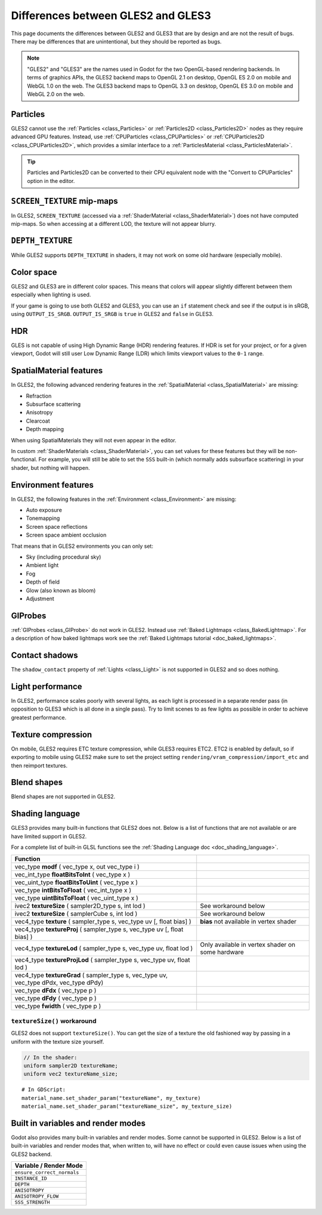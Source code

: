 .. _doc_gles2_gles3_differences:

Differences between GLES2 and GLES3
===================================

This page documents the differences between GLES2 and GLES3 that are by design and are not the result
of bugs. There may be differences that are unintentional, but they should be reported as bugs.

.. note:: "GLES2" and "GLES3" are the names used in Godot for the two OpenGL-based rendering backends.
          In terms of graphics APIs, the GLES2 backend maps to OpenGL 2.1 on desktop, OpenGL ES 2.0 on
          mobile and WebGL 1.0 on the web. The GLES3 backend maps to OpenGL 3.3 on desktop, OpenGL ES
          3.0 on mobile and WebGL 2.0 on the web.

Particles
---------

GLES2 cannot use the :ref:`Particles <class_Particles>` or :ref:`Particles2D <class_Particles2D>` nodes
as they require advanced GPU features. Instead, use :ref:`CPUParticles <class_CPUParticles>` or
:ref:`CPUParticles2D <class_CPUParticles2D>`, which provides a similar interface to a
:ref:`ParticlesMaterial <class_ParticlesMaterial>`.

.. tip:: Particles and Particles2D can be converted to their CPU equivalent node with the "Convert to
         CPUParticles" option in the editor.

``SCREEN_TEXTURE`` mip-maps
---------------------------

In GLES2, ``SCREEN_TEXTURE`` (accessed via a :ref:`ShaderMaterial <class_ShaderMaterial>`) does not have
computed mip-maps. So when accessing at a different LOD, the texture will not appear blurry. 

``DEPTH_TEXTURE``
-----------------

While GLES2 supports ``DEPTH_TEXTURE`` in shaders, it may not work on some old hardware (especially mobile).

Color space
-----------

GLES2 and GLES3 are in different color spaces. This means that colors will appear slightly
different between them  especially when lighting is used. 

If your game is going to use both GLES2 and GLES3, you can use an ``if`` 
statement check and see if the output is in sRGB, using ``OUTPUT_IS_SRGB``. ``OUTPUT_IS_SRGB`` is 
``true`` in GLES2 and ``false`` in GLES3.

HDR
---

GLES is not capable of using High Dynamic Range (HDR) rendering features. If HDR is set for your 
project, or for a given viewport, Godot will still user Low Dynamic Range (LDR) which limits 
viewport values to the ``0-1`` range.

SpatialMaterial features
------------------------

In GLES2, the following advanced rendering features in the :ref:`SpatialMaterial <class_SpatialMaterial>` are missing:

- Refraction
- Subsurface scattering
- Anisotropy
- Clearcoat
- Depth mapping

When using SpatialMaterials they will not even appear in the editor.

In custom :ref:`ShaderMaterials <class_ShaderMaterial>`, you can set values for these features but they 
will be non-functional. For example, you will still be able to set the ``SSS`` built-in (which normally adds 
subsurface scattering) in your shader, but nothing will happen.

Environment features
--------------------

In GLES2, the following features in the :ref:`Environment <class_Environment>` are missing:

- Auto exposure
- Tonemapping
- Screen space reflections
- Screen space ambient occlusion
 
That means that in GLES2 environments you can only set:

- Sky (including procedural sky)
- Ambient light
- Fog
- Depth of field
- Glow (also known as bloom)
- Adjustment

GIProbes
--------

:ref:`GIProbes <class_GIProbe>` do not work in GLES2. Instead use :ref:`Baked Lightmaps <class_BakedLightmap>`. 
For a description of how baked lightmaps work see the :ref:`Baked Lightmaps tutorial <doc_baked_lightmaps>`.

Contact shadows
---------------

The ``shadow_contact`` property of :ref:`Lights <class_Light>` is not supported in GLES2 and so does nothing.

Light performance
-----------------

In GLES2, performance scales poorly with several lights, as each light is processed in a separate render 
pass (in opposition to GLES3 which is all done in a single pass). Try to limit scenes to as few lights as 
possible in order to achieve greatest performance. 

Texture compression
-------------------

On mobile, GLES2 requires ETC texture compression, while GLES3 requires ETC2. ETC2 is enabled by default, 
so if exporting to mobile using GLES2 make sure to set the project setting 
``rendering/vram_compression/import_etc`` and then reimport textures.

Blend shapes
------------

Blend shapes are not supported in GLES2.

Shading language
----------------

GLES3 provides many built-in functions that GLES2 does not. Below is a list of functions 
that are not available or are have limited support in GLES2.

For a complete list of built-in GLSL functions see the :ref:`Shading Language doc <doc_shading_language>`.

+---------------------------------------------------------------------------------------------+--------------------------------------------------+
| Function                                                                                    |                                                  |
+=============================================================================================+==================================================+
| vec_type **modf** ( vec_type x, out vec_type i )                                            |                                                  |
+---------------------------------------------------------------------------------------------+--------------------------------------------------+
| vec_int_type **floatBitsToInt** ( vec_type x )                                              |                                                  |
+---------------------------------------------------------------------------------------------+--------------------------------------------------+
| vec_uint_type **floatBitsToUint** ( vec_type x )                                            |                                                  |
+---------------------------------------------------------------------------------------------+--------------------------------------------------+
| vec_type **intBitsToFloat** ( vec_int_type x )                                              |                                                  |
+---------------------------------------------------------------------------------------------+--------------------------------------------------+
| vec_type **uintBitsToFloat** ( vec_uint_type x )                                            |                                                  |
+---------------------------------------------------------------------------------------------+--------------------------------------------------+
| ivec2 **textureSize** ( sampler2D_type s, int lod )                                         | See workaround below                             |
+---------------------------------------------------------------------------------------------+--------------------------------------------------+
| ivec2 **textureSize** ( samplerCube s, int lod )                                            | See workaround below                             |
+---------------------------------------------------------------------------------------------+--------------------------------------------------+
| vec4_type **texture** ( sampler_type s, vec_type uv [, float bias] )                        | **bias** not available in vertex shader          |
+---------------------------------------------------------------------------------------------+--------------------------------------------------+
| vec4_type **textureProj** ( sampler_type s, vec_type uv [, float bias] )                    |                                                  |
+---------------------------------------------------------------------------------------------+--------------------------------------------------+
| vec4_type **textureLod** ( sampler_type s, vec_type uv, float lod )                         | Only available in vertex shader on some hardware |
+---------------------------------------------------------------------------------------------+--------------------------------------------------+
| vec4_type **textureProjLod** ( sampler_type s, vec_type uv, float lod )                     |                                                  |
+---------------------------------------------------------------------------------------------+--------------------------------------------------+
| vec4_type **textureGrad** ( sampler_type s, vec_type uv, vec_type dPdx, vec_type dPdy)      |                                                  |
+---------------------------------------------------------------------------------------------+--------------------------------------------------+
| vec_type **dFdx** ( vec_type p )                                                            |                                                  |
+---------------------------------------------------------------------------------------------+--------------------------------------------------+
| vec_type **dFdy** ( vec_type p )                                                            |                                                  |
+---------------------------------------------------------------------------------------------+--------------------------------------------------+
| vec_type **fwidth** ( vec_type p )                                                          |                                                  |
+---------------------------------------------------------------------------------------------+--------------------------------------------------+

``textureSize()`` workaround
^^^^^^^^^^^^^^^^^^^^^^^^^^^^

GLES2 does not support ``textureSize()``. You can get the size of a texture the old fashioned way by passing in a 
uniform with the texture size yourself.

.. code-block:: glsl

    // In the shader:
    uniform sampler2D textureName;
    uniform vec2 textureName_size;

::

    # In GDScript:
    material_name.set_shader_param("textureName", my_texture)
    material_name.set_shader_param("textureName_size", my_texture_size)

Built in variables and render modes
-----------------------------------

Godot also provides many built-in variables and render modes. Some cannot be supported in GLES2. Below is a list of
built-in variables and render modes that, when written to, will have no effect or could even cause issues when using 
the GLES2 backend.

+----------------------------+
| Variable / Render Mode     |
+============================+
| ``ensure_correct_normals`` |
+----------------------------+
| ``INSTANCE_ID``            |
+----------------------------+
| ``DEPTH``                  |
+----------------------------+
| ``ANISOTROPY``             |
+----------------------------+
| ``ANISOTROPY_FLOW``        |
+----------------------------+
| ``SSS_STRENGTH``           |
+----------------------------+
